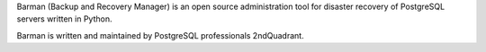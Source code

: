 Barman (Backup and Recovery Manager) is an open source administration
tool for disaster recovery of PostgreSQL servers written in Python.

Barman is written and maintained by PostgreSQL professionals 2ndQuadrant.


